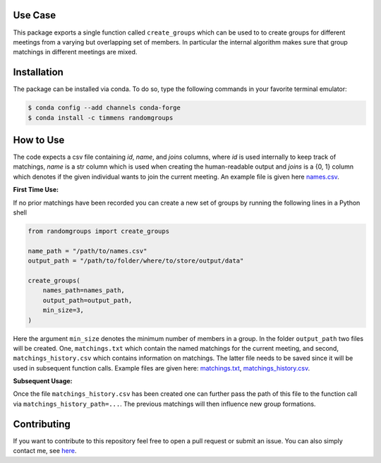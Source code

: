 .. image:: .image.png
    :width: 500

.. image:: https://anaconda.org/timmens/randomgroups/badges/version.svg
   :target: https://anaconda.org/timmens/randomgroups

.. image:: https://anaconda.org/timmens/randomgroups/badges/platforms.svg
   :target: https://anaconda.org/timmens/randomgroups

.. image:: https://img.shields.io/badge/License-MIT-yellow.svg
    :target: https://opensource.org/licenses/MIT
    :alt: License

.. image:: https://img.shields.io/badge/code%20style-black-000000.svg
    :target: https://github.com/psf/black


Use Case
--------

This package exports a single function called ``create_groups`` which can be used to
to create groups for different meetings from a varying but overlapping set of members.
In particular the internal algorithm makes sure that group matchings in different
meetings are mixed.


Installation
------------


The package can be installed via conda. To do so, type the following commands in your
favorite terminal emulator:

.. code-block:: bash

    $ conda config --add channels conda-forge
    $ conda install -c timmens randomgroups


How to Use
----------

The code expects a csv file containing *id*, *name*, and *joins* columns, where *id*
is used internally to keep track of matchings, *name* is a str column which is used
when creating the human-readable output and *joins* is a {0, 1} column which denotes
if the given individual wants to join the current meeting. An example file is given
here `names.csv <https://github.com/timmens/random-grouping/blob/main/data/names.csv>`_.

**First Time Use:**

If no prior matchings have been recorded you can create a new set of groups by running
the following lines in a Python shell

.. code-block:: Python3

    from randomgroups import create_groups

    name_path = "/path/to/names.csv"
    output_path = "/path/to/folder/where/to/store/output/data"

    create_groups(
        names_path=names_path,
        output_path=output_path,
        min_size=3,
    )


Here the argument ``min_size`` denotes the minimum number of members in a group. In the
folder ``output_path`` two files will be created. One, ``matchings.txt`` which contain
the named matchings for the current meeting, and second, ``matchings_history.csv`` which
contains information on matchings. The latter file needs to be saved since it will be
used in subsequent function calls. Example files are given here: `matchings.txt <https://github.com/timmens/random-grouping/blob/main/data/matchings.txt>`_,
`matchings_history.csv <https://github.com/timmens/random-grouping/blob/main/data/matchings_history.csv>`_.


**Subsequent Usage:**

Once the file ``matchings_history.csv`` has been created one can further pass the path
of this file to the function call via ``matchings_history_path=...``. The previous
matchings will then influence new group formations.


Contributing
------------

If you want to contribute to this repository feel free to open a pull request or submit
an issue. You can also simply contact me, see `here <https://github.com/timmens>`_.
